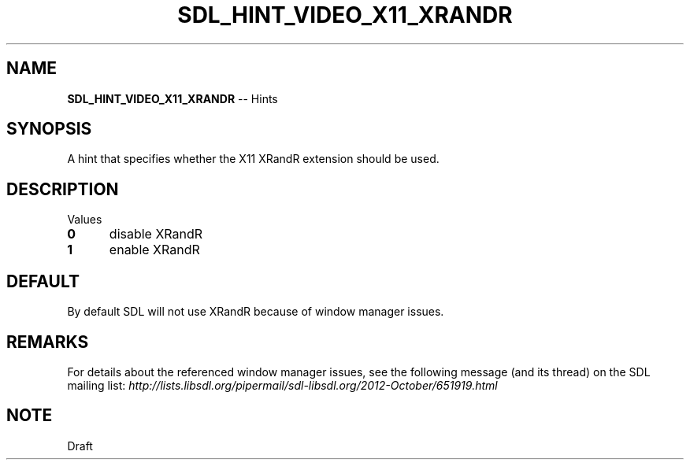 .TH SDL_HINT_VIDEO_X11_XRANDR 3 "2018.08.14" "https://github.com/haxpor/sdl2-manpage" "SDL2"
.SH NAME
\fBSDL_HINT_VIDEO_X11_XRANDR\fR -- Hints

.SH SYNOPSIS
A hint that specifies whether the X11 XRandR extension should be used.

.SH DESCRIPTION
Values
.TP 5
.BI 0
disable XRandR
.TP
.BI 1
enable XRandR

.SH DEFAULT
By default SDL will not use XRandR because of window manager issues.

.SH REMARKS
For details about the referenced window manager issues, see the following message (and its thread) on the SDL mailing list: \fIhttp://lists.libsdl.org/pipermail/sdl-libsdl.org/2012-October/651919.html

.SH NOTE
Draft
